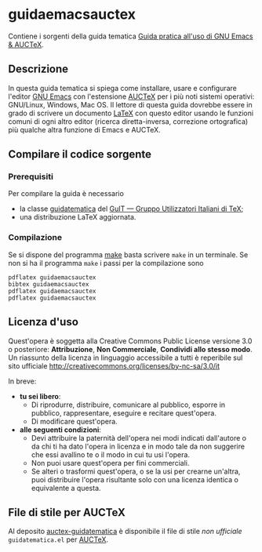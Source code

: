 #+STARTUP: showall logdone

* guidaemacsauctex

Contiene i sorgenti della guida tematica [[http://www.guitex.org/home/images/doc/GuideGuIT/guidaemacsauctex.pdf][Guida pratica all'uso di GNU Emacs & AUCTeX]].

** Descrizione

In questa guida tematica si spiega come installare, usare e
configurare l'editor [[http://www.gnu.org/software/emacs/][GNU Emacs]] con l'estensione [[http://www.gnu.org/software/auctex/][AUCTeX]] per i più noti
sistemi operativi: GNU/Linux, Windows, Mac OS. Il lettore di questa
guida dovrebbe essere in grado di scrivere un documento [[http://www.latex-project.org/][LaTeX]] con
questo editor usando le funzioni comuni di ogni altro editor (ricerca
diretta-inversa, correzione ortografica) più qualche altra funzione di
Emacs e AUCTeX.

** Compilare il codice sorgente

*** Prerequisiti

Per compilare la guida è necessario

+ la classe [[https://github.com/GuITeX/guidatematica][guidatematica]] del [[http://www.guitex.org/home/][GuIT — Gruppo Utilizzatori Italiani di TeX]];
+ una distribuzione LaTeX aggiornata.

*** Compilazione
Se si dispone del programma [[http://www.gnu.org/software/make/][make]] basta scrivere =make= in un terminale. Se non
si ha il programma =make= i passi per la compilazione sono
#+BEGIN_EXAMPLE
pdflatex guidaemacsauctex
bibtex guidaemacsauctex
pdflatex guidaemacsauctex
pdflatex guidaemacsauctex
#+END_EXAMPLE

** Licenza d'uso

Quest'opera è soggetta alla Creative Commons Public License versione 3.0 o
posteriore: *Attribuzione*, *Non Commerciale*, *Condividi allo stesso modo*. Un
riassunto della licenza in linguaggio accessibile a tutti è reperibile sul sito
ufficiale http://creativecommons.org/licenses/by-nc-sa/3.0/it

In breve:

+ *tu sei libero*:
 - Di riprodurre, distribuire, comunicare al pubblico, esporre in pubblico,
   rappresentare, eseguire e recitare quest'opera.
 - Di modificare quest'opera.

+ *alle seguenti condizioni*:
 - Devi attribuire la paternità dell'opera nei modi indicati dall'autore o da
   chi ti ha dato l'opera in licenza e in modo tale da non suggerire che essi
   avallino te o il modo in cui tu usi l'opera.
 - Non puoi usare quest'opera per fini commerciali.
 - Se alteri o trasformi quest'opera, o se la usi per crearne un'altra, puoi
   distribuire l'opera risultante solo con una licenza identica o equivalente
   a questa.

** File di stile per AUCTeX

Al deposito [[https://github.com/orlandoiovino/auctex-guidatematica][auctex-guidatematica]] è disponibile il file di stile /non ufficiale/
=guidatematica.el= per [[http://www.gnu.org/software/auctex/][AUCTeX]].
